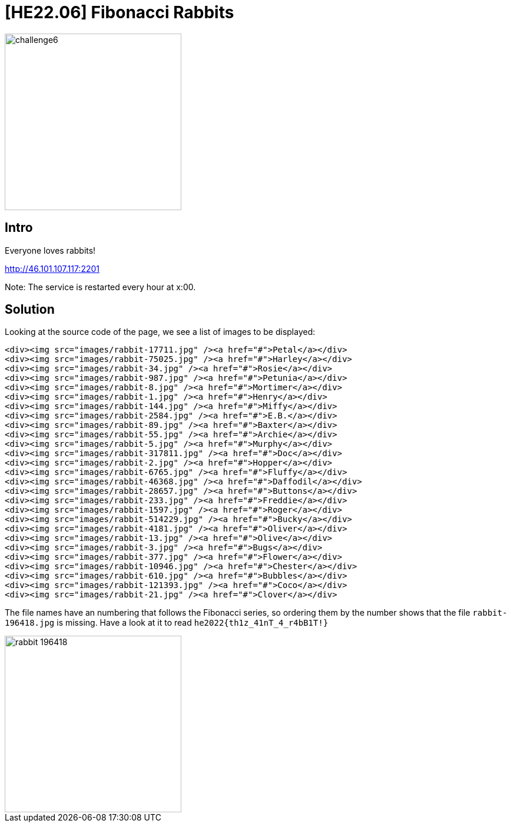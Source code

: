 = [HE22.06] Fibonacci Rabbits

image::level3/challenge6.jpg[,300,float="right"]
== Intro
Everyone loves rabbits!

http://46.101.107.117:2201

Note: The service is restarted every hour at x:00.
  

== Solution

Looking at the source code of the page, we see a list of images to be
displayed:

```
<div><img src="images/rabbit-17711.jpg" /><a href="#">Petal</a></div>
<div><img src="images/rabbit-75025.jpg" /><a href="#">Harley</a></div>
<div><img src="images/rabbit-34.jpg" /><a href="#">Rosie</a></div>
<div><img src="images/rabbit-987.jpg" /><a href="#">Petunia</a></div>
<div><img src="images/rabbit-8.jpg" /><a href="#">Mortimer</a></div>
<div><img src="images/rabbit-1.jpg" /><a href="#">Henry</a></div>
<div><img src="images/rabbit-144.jpg" /><a href="#">Miffy</a></div>
<div><img src="images/rabbit-2584.jpg" /><a href="#">E.B.</a></div>
<div><img src="images/rabbit-89.jpg" /><a href="#">Baxter</a></div>
<div><img src="images/rabbit-55.jpg" /><a href="#">Archie</a></div>
<div><img src="images/rabbit-5.jpg" /><a href="#">Murphy</a></div>
<div><img src="images/rabbit-317811.jpg" /><a href="#">Doc</a></div>
<div><img src="images/rabbit-2.jpg" /><a href="#">Hopper</a></div>
<div><img src="images/rabbit-6765.jpg" /><a href="#">Fluffy</a></div>
<div><img src="images/rabbit-46368.jpg" /><a href="#">Daffodil</a></div>
<div><img src="images/rabbit-28657.jpg" /><a href="#">Buttons</a></div>
<div><img src="images/rabbit-233.jpg" /><a href="#">Freddie</a></div>
<div><img src="images/rabbit-1597.jpg" /><a href="#">Roger</a></div>
<div><img src="images/rabbit-514229.jpg" /><a href="#">Bucky</a></div>
<div><img src="images/rabbit-4181.jpg" /><a href="#">Oliver</a></div>
<div><img src="images/rabbit-13.jpg" /><a href="#">Olive</a></div>
<div><img src="images/rabbit-3.jpg" /><a href="#">Bugs</a></div>
<div><img src="images/rabbit-377.jpg" /><a href="#">Flower</a></div>
<div><img src="images/rabbit-10946.jpg" /><a href="#">Chester</a></div>
<div><img src="images/rabbit-610.jpg" /><a href="#">Bubbles</a></div>
<div><img src="images/rabbit-121393.jpg" /><a href="#">Coco</a></div>
<div><img src="images/rabbit-21.jpg" /><a href="#">Clover</a></div>
```

The file names have an numbering that follows the Fibonacci series, so ordering
them by the number shows that the file `rabbit-196418.jpg` is missing.
Have a look at it to read
`he2022{th1z_41nT_4_r4bB1T!}`

image::level3/rabbit-196418.jpg[,300]



